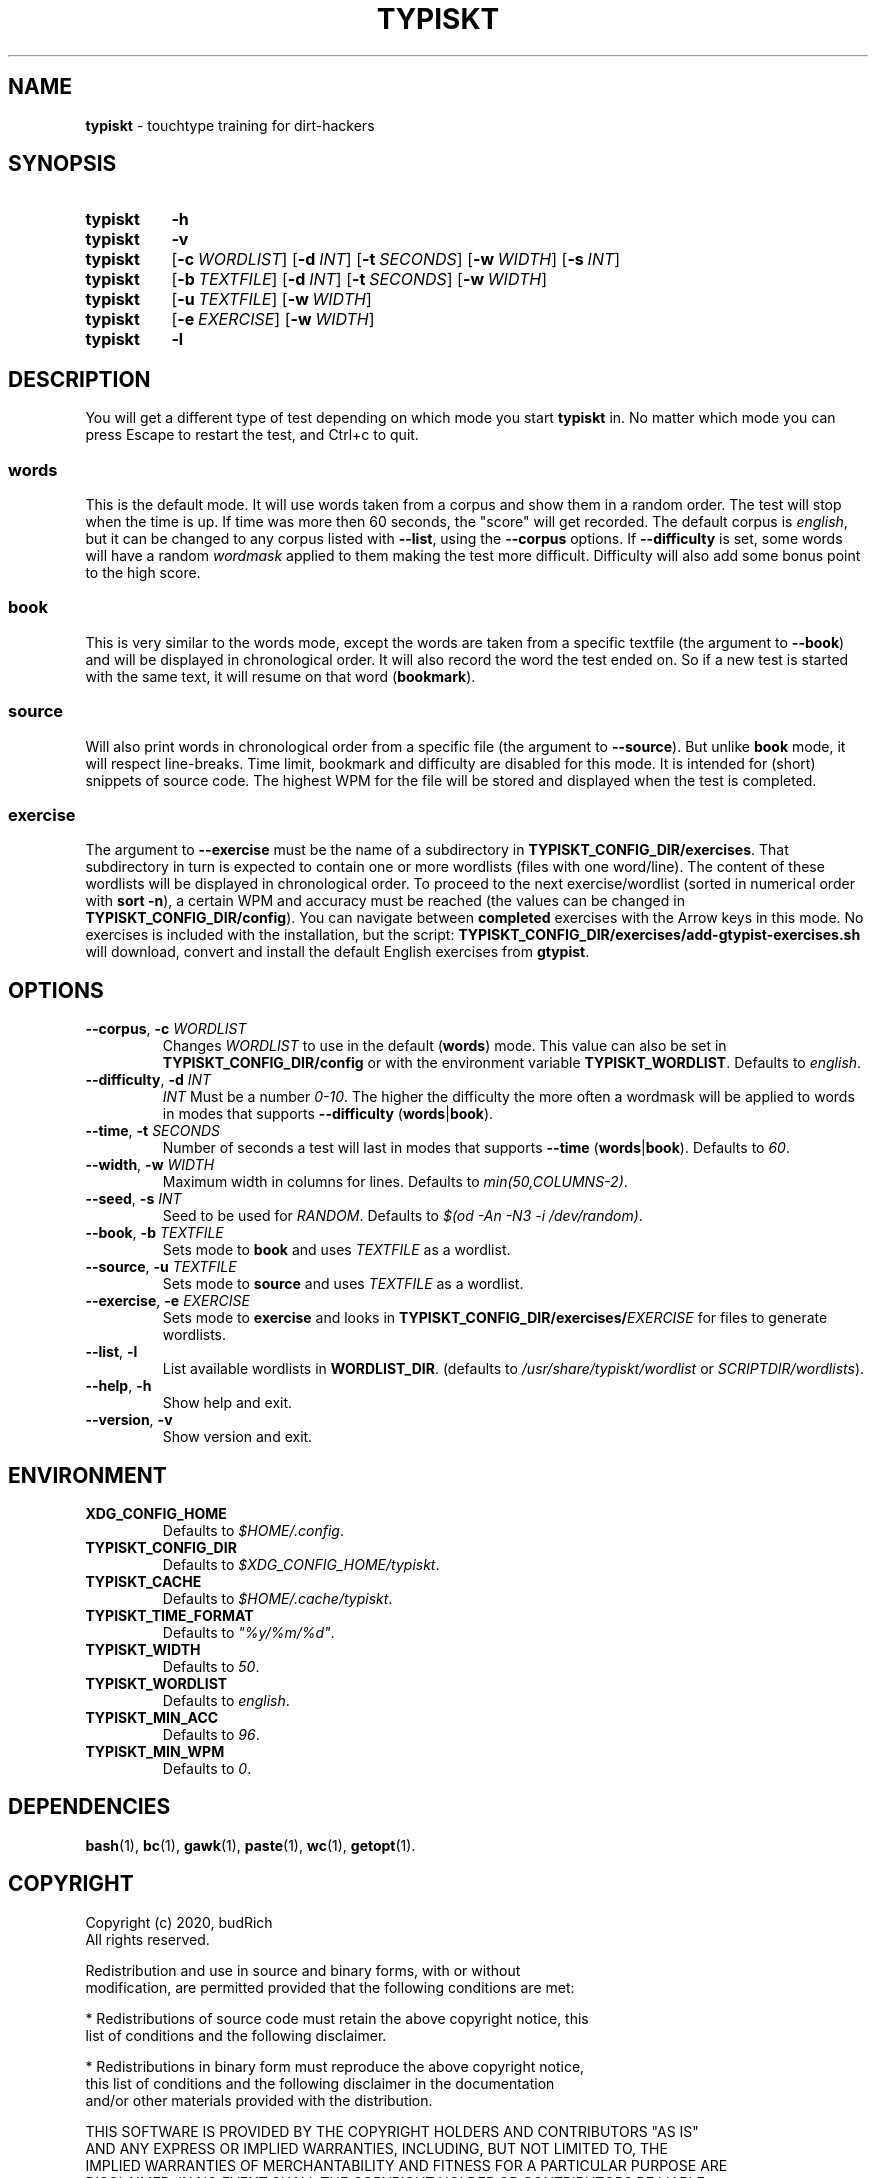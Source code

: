 '\" t
.nh
.TH TYPISKT 1 2020\-07\-10 Linux "User Manuals"
.SH NAME
.B typiskt
\- touchtype training for dirt\-hackers
.
.SH SYNOPSIS
.SY typiskt
.B \-h
.
.SY typiskt
.B \-v
.
.SY typiskt
.OP \-c WORDLIST
.OP \-d INT
.OP \-t SECONDS
.OP \-w WIDTH
.OP \-s INT
.
.SY typiskt
.OP \-b TEXTFILE
.OP \-d INT
.OP \-t SECONDS
.OP \-w WIDTH
.
.SY typiskt
.OP \-u TEXTFILE
.OP \-w WIDTH
.
.SY typiskt
.OP \-e EXERCISE
.OP \-w WIDTH
.
.SY typiskt
.B \-l
.
.SH DESCRIPTION
.PP
You will get a different type of test depending on which mode you start
.B typiskt
in.
No matter which mode you can press Escape to restart the test,
and Ctrl+c to quit.
.
.TS
allbox center tab(,) nospaces;
lb ce ce ce ce .
mode       ,words,book,source,exercise
Random     ,x    ,    ,      ,
Difficulty ,x    ,x   ,      ,
Timed      ,x    ,x   ,      ,
Bookmark   ,     ,x   ,      ,
Line\-break,     ,    ,x     ,
Series     ,     ,    ,      ,x
Highscore  ,x    ,x   ,      ,
.TE
.
.SS words
.PP
This is the default mode.
It will use words taken from a corpus and
show them in a random order.
The test will stop when the time is up.
If time was more then 60 seconds, the "score" will get recorded.
The default corpus is
.IR english ,
but it can be changed to any corpus listed with
.BR \-\-list ,
using the
.B \-\-corpus
options.
If
.BR \-\-difficulty
is set, some words will have a random
.I wordmask
applied to them making the test more difficult.
Difficulty will also add some bonus point to the high score.
.
.SS book
.PP
This is very similar to the words mode,
except the words are taken from a specific textfile
(the argument to
.BR \-\-book )
and will be displayed in chronological order.
It will also record the word the test ended on.
So if a new test is started with the same text,
it will resume on that word
.RB ( bookmark ).
.
.SS source
.PP
Will also print words in chronological order from a specific file
(the argument to
.BR \-\-source ).
But unlike
.B book
mode, it will respect line\-breaks.
Time limit, bookmark and difficulty are disabled for this mode.
It is intended for (short) snippets of source code.
The highest WPM for the file will be stored and
displayed when the test is completed.
.
.SS exercise
.PP
The argument to
.B \-\-exercise
must be the name of a subdirectory in
.BR TYPISKT_CONFIG_DIR/exercises .
That subdirectory in turn is expected to contain
one or more wordlists (files with one word/line).
The content of these wordlists
will be displayed in chronological order.
To proceed to the next exercise/wordlist
(sorted in numerical order with
.BR "sort \-n" ),
a certain WPM and accuracy must be reached
(the values can be changed in
.BR TYPISKT_CONFIG_DIR/config ).
You can navigate between
.B completed
exercises with the Arrow keys in this mode.
No exercises is included with the installation,
but the script:
.B TYPISKT_CONFIG_DIR/exercises/add\-gtypist\-exercises.sh
will download, convert and install
the default English exercises from
.BR gtypist .
.
.SH OPTIONS
.TP
.BI \-\-corpus \fR, " \-c " WORDLIST
Changes
.I WORDLIST
to use in the default
.RB ( words )
mode.
This value can also be set in
.B TYPISKT_CONFIG_DIR/config
or with the environment variable
.BR TYPISKT_WORDLIST .
Defaults to
.IR english .
.
.TP
.BI \-\-difficulty \fR, " \-d " INT
.I INT
Must be a number
.IR 0\-10 .
The higher the difficulty the more often
a wordmask will be applied to words in modes that supports
.B \-\-difficulty
.RB ( words | book ).
.
.TP
.BI \-\-time \fR, " \-t " SECONDS
Number of seconds a test will last in modes that supports
.B \-\-time
.RB ( words | book ).
Defaults to
.IR 60 .
.
.TP
.BI \-\-width \fR, " \-w " WIDTH
Maximum width in columns for lines.
Defaults to
.IR min(50,COLUMNS\-2) .
.
.TP
.BI \-\-seed \fR, " \-s " INT
Seed to be used for
.IR RANDOM .
Defaults to
.IR "$(od \-An \-N3 \-i /dev/random)" .
.
.TP
.BI \-\-book \fR, " \-b " TEXTFILE
Sets mode to
.B book
and uses
.I TEXTFILE
as a wordlist.
.
.TP
.BI \-\-source \fR, " \-u " TEXTFILE
Sets mode to
.B source
and uses
.I TEXTFILE
as a wordlist.
.
.TP
.BI \-\-exercise \fR, " \-e " EXERCISE
Sets mode to
.B exercise
and looks in
.BI TYPISKT_CONFIG_DIR/exercises/ EXERCISE
for files to generate wordlists.
.
.TP
.BR \-\-list ", " \-l
List available wordlists in
.BR WORDLIST_DIR .
(defaults to
.I /usr/share/typiskt/wordlist
or
.IR SCRIPTDIR/wordlists ).
.
.TP
.BR \-\-help ", " \-h
Show help and exit.
.
.TP
.BR \-\-version ", " \-v
Show version and exit.
.
.SH ENVIRONMENT
.TP
.B XDG_CONFIG_HOME
Defaults to
.IR $HOME/.config .
.
.TP
.B TYPISKT_CONFIG_DIR
Defaults to
.IR $XDG_CONFIG_HOME/typiskt .
.
.TP
.B TYPISKT_CACHE
Defaults to
.IR $HOME/.cache/typiskt .
.
.TP
.B TYPISKT_TIME_FORMAT
Defaults to
.IR \[dq]%y/%m/%d\[dq] .
.
.TP
.B TYPISKT_WIDTH
Defaults to
.IR 50 .

.TP
.B TYPISKT_WORDLIST
Defaults to
.IR english .
.
.TP
.B TYPISKT_MIN_ACC
Defaults to
.IR 96 .
.
.TP
.B TYPISKT_MIN_WPM
Defaults to
.IR 0 .

.SH DEPENDENCIES
.BR bash (1),
.BR bc (1),
.BR gawk (1),
.BR paste (1),
.BR wc (1),
.BR getopt (1).
.
.SH COPYRIGHT
.nf
Copyright (c) 2020, budRich
All rights reserved.

Redistribution and use in source and binary forms, with or without
modification, are permitted provided that the following conditions are met:

* Redistributions of source code must retain the above copyright notice, this
  list of conditions and the following disclaimer.

* Redistributions in binary form must reproduce the above copyright notice,
  this list of conditions and the following disclaimer in the documentation
  and/or other materials provided with the distribution.

THIS SOFTWARE IS PROVIDED BY THE COPYRIGHT HOLDERS AND CONTRIBUTORS "AS IS"
AND ANY EXPRESS OR IMPLIED WARRANTIES, INCLUDING, BUT NOT LIMITED TO, THE
IMPLIED WARRANTIES OF MERCHANTABILITY AND FITNESS FOR A PARTICULAR PURPOSE ARE
DISCLAIMED. IN NO EVENT SHALL THE COPYRIGHT HOLDER OR CONTRIBUTORS BE LIABLE
FOR ANY DIRECT, INDIRECT, INCIDENTAL, SPECIAL, EXEMPLARY, OR CONSEQUENTIAL
DAMAGES (INCLUDING, BUT NOT LIMITED TO, PROCUREMENT OF SUBSTITUTE GOODS OR
SERVICES; LOSS OF USE, DATA, OR PROFITS; OR BUSINESS INTERRUPTION) HOWEVER
CAUSED AND ON ANY THEORY OF LIABILITY, WHETHER IN CONTRACT, STRICT LIABILITY,
OR TORT (INCLUDING NEGLIGENCE OR OTHERWISE) ARISING IN ANY WAY OUT OF THE USE
OF THIS SOFTWARE, EVEN IF ADVISED OF THE POSSIBILITY OF SUCH DAMAGE.
.fi
.
.SH AUTHOR
budRich
.UR https://github.com/budrich/typiskt
.UE
.
.SH SEE ALSO
10ff
.UR https://github.com/rr\-/10ff
.UE
